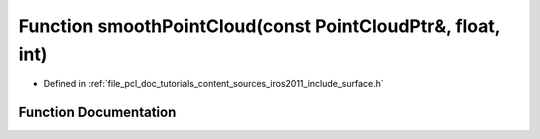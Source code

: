 .. _exhale_function_iros2011_2include_2surface_8h_1afb6a6d1e0d1ed75b7accf1576b747763:

Function smoothPointCloud(const PointCloudPtr&, float, int)
===========================================================

- Defined in :ref:`file_pcl_doc_tutorials_content_sources_iros2011_include_surface.h`


Function Documentation
----------------------


.. doxygenfunction:: smoothPointCloud(const PointCloudPtr&, float, int)
